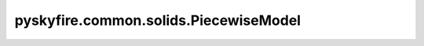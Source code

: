 pyskyfire.common.solids.PiecewiseModel
======================================

.. py:class:: pyskyfire.common.solids.PiecewiseModel

   Bases: :py:obj:`PropertyModel`

   .. autoapi-inheritance-diagram:: pyskyfire.common.solids.PiecewiseModel
      :parts: 1
      :private-bases:


   
   Combine multiple sub-models across temperature segments.

   Each segment is a tuple ``(T_lo, T_hi, model)`` where ``model`` is a callable
   that returns property values. The segments must have strictly increasing
   temperature bounds.

   :Parameters:

       **segments** : :class:`python:list`\[:class:`python:tuple`\[:class:`python:float`, :class:`python:float`, :obj:`PropertyModel`]]
           Segment list defining temperature intervals and their models.

       **range_policy** : :class:`python:str`, :obj:`optional`
           Range-handling mode: ``"warn_clip"`` (default), ``"clip"`` or ``"error"``.

       **blend** : :class:`python:float`, :obj:`optional`
           Retained for API compatibility (unused in the new rules).











   .. rubric:: Notes

   The evaluation rules are:

   - **Gaps:** linearly interpolate between the nearest segment endpoints.
   - **Overlaps:** average results from all covering segments.
   - **Out-of-range:** clip to the nearest valid edge (warns if ``"warn_clip"``).



   ..
       !! processed by numpydoc !!

   .. py:method:: __call__(T: ArrayLike) -> numpy.ndarray


   .. py:method:: __post_init__()


   .. py:method:: _covering_indices(T: float) -> numpy.ndarray

      
      Return indices of all segments that cover T (inclusive bounds).
















      ..
          !! processed by numpydoc !!


   .. py:method:: _edge_value(idx: int, side: str) -> float

      
      Evaluate model at the exact segment edge (lo/hi) and cache it.
















      ..
          !! processed by numpydoc !!


   .. py:method:: _find_neighbors(T: float) -> Tuple[Optional[int], Optional[int]]

      
      Return indices (i_left, i_right) of nearest segments such that:
        end[i_left] <= T <= start[i_right], with end[i_left] < start[i_right].
      If not found on one side, that index is None.
















      ..
          !! processed by numpydoc !!


   .. py:method:: _handle_oob(T: float) -> float

      
      Out-of-bounds policy: clip to nearest edge, warn as configured.
















      ..
          !! processed by numpydoc !!

